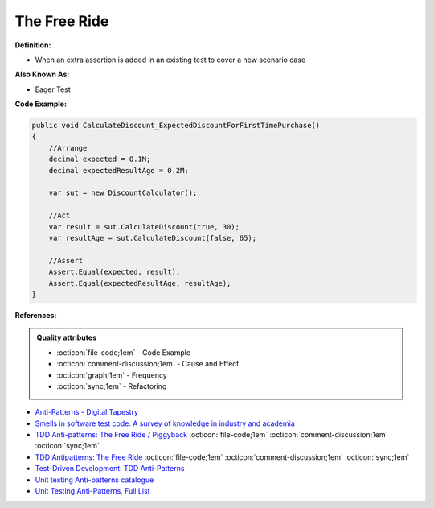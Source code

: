 The Free Ride
^^^^^
**Definition:**

* When an extra assertion is added in an existing test to cover a new scenario case

**Also Known As:**

* Eager Test

**Code Example:**

.. code-block:: java

    public void CalculateDiscount_ExpectedDiscountForFirstTimePurchase()
    {
        //Arrange            
        decimal expected = 0.1M;
        decimal expectedResultAge = 0.2M;

        var sut = new DiscountCalculator();

        //Act
        var result = sut.CalculateDiscount(true, 30);
        var resultAge = sut.CalculateDiscount(false, 65);

        //Assert            
        Assert.Equal(expected, result);
        Assert.Equal(expectedResultAge, resultAge);
    }

**References:**

.. admonition:: Quality attributes

    * :octicon:`file-code;1em` -  Code Example
    * :octicon:`comment-discussion;1em` -  Cause and Effect
    * :octicon:`graph;1em` -  Frequency
    * :octicon:`sync;1em` -  Refactoring

* `Anti-Patterns - Digital Tapestry <https://digitaltapestry.net/testify/manual/AntiPatterns.html>`_
* `Smells in software test code: A survey of knowledge in industry and academia <https://www.sciencedirect.com/science/article/abs/pii/S0164121217303060>`_
* `TDD Anti-patterns: The Free Ride / Piggyback <https://matheus.ro/2018/04/30/tdd-antipatterns-the-free-ride-piggyback/>`_ :octicon:`file-code;1em` :octicon:`comment-discussion;1em` :octicon:`sync;1em`
* `TDD Antipatterns: The Free Ride <https://semaphoreci.com/blog/2014/06/24/tdd-antipatterns-the-free-ride.html>`_ :octicon:`file-code;1em` :octicon:`comment-discussion;1em` :octicon:`sync;1em`
* `Test-Driven Development: TDD Anti-Patterns <https://bryanwilhite.github.io/the-funky-knowledge-base/entry/kb2076072213/>`_
* `Unit testing Anti-patterns catalogue <https://stackoverflow.com/questions/333682/unit-testing-anti-patterns-catalogue>`_
* `Unit Testing Anti-Patterns, Full List <https://www.yegor256.com/2018/12/11/unit-testing-anti-patterns.html>`_
